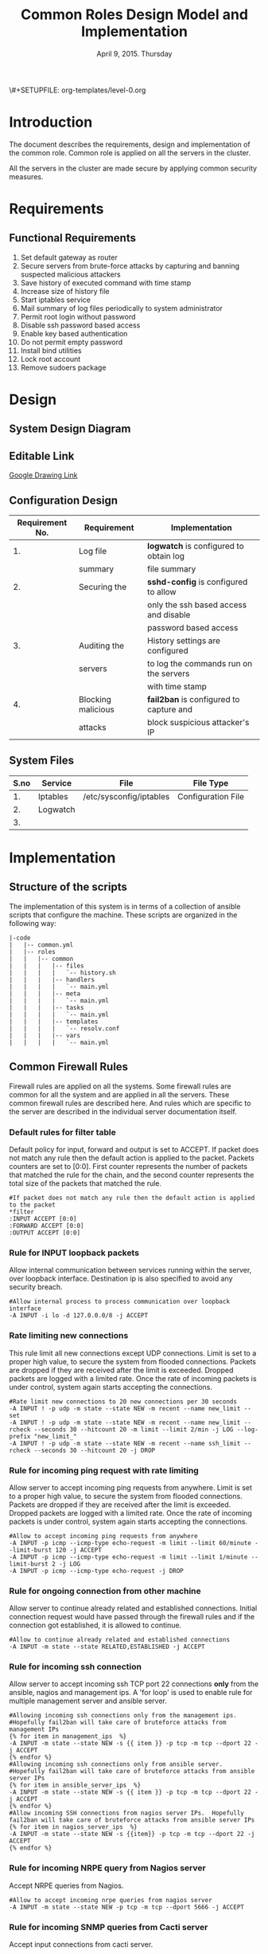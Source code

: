 #+Title: Common Roles Design Model and Implementation
#+Date: April 9, 2015. Thursday
#+PROPERTY: session *scratch*
#+PROPERTY: results output
#+PROPERTY: exports code
\#+SETUPFILE: org-templates/level-0.org
#+OPTIONS: ^nil

* Introduction
The document describes the requirements, design and implementation of the common
role. Common role is applied on all the servers in the cluster. 

All the servers in the cluster are made secure by applying common security
measures.

* Requirements
** Functional Requirements
1) Set default gateway as router
2) Secure servers from brute-force attacks by capturing and banning suspected
   malicious attackers
3) Save history of executed command with time stamp
4) Increase size of history file
5) Start iptables service
6) Mail summary of log files periodically to system administrator
7) Permit root login without password
8) Disable ssh password based access
9) Enable key based authentication
10) Do not permit empty password
11) Install bind utilities
12) Lock root account
13) Remove sudoers package

* Design
** System Design Diagram
[[./diagrams/overall-model-aws-cluster.png]]

** Editable Link
[[https://docs.google.com/drawings/d/1-_1DAonwj9mfJYaXqHwZVHbzYEgDkzdTjOzDCBTpr-c/edit][Google Drawing Link]]

** Configuration Design

|-----------------+--------------------+-----------------------------------------|
| Requirement No. | Requirement        | Implementation                          |
|-----------------+--------------------+-----------------------------------------|
|              1. | Log file           | *logwatch* is configured to obtain log  |
|                 | summary            | file summary                            |
|-----------------+--------------------+-----------------------------------------|
|              2. | Securing the       | *sshd-config* is configured to allow    |
|                 |                    | only the ssh based access and disable   |
|                 |                    | password based access                   |
|-----------------+--------------------+-----------------------------------------|
|              3. | Auditing the       | History settings are configured         |
|                 | servers            | to log the commands run on the servers  |
|                 |                    | with time stamp                         |
|-----------------+--------------------+-----------------------------------------|
|              4. | Blocking malicious | *fail2ban* is configured to capture and |
|                 | attacks            | block suspicious attacker's IP          |
|-----------------+--------------------+-----------------------------------------|

** System Files
|------+----------+-------------------------+--------------------|
| S.no | Service  | File                    | File Type          |
|------+----------+-------------------------+--------------------|
|   1. | Iptables | /etc/sysconfig/iptables | Configuration File |
|------+----------+-------------------------+--------------------|
|   2. | Logwatch |                         |                    |
|------+----------+-------------------------+--------------------|
|   3. |          |                         |                    |

* Implementation

** Structure of the scripts
The implementation of this system is in terms of a collection of ansible scripts
that configure the machine.  These scripts are organized in the following way:

#+BEGIN_EXAMPLE
|-code
|   |-- common.yml
|   |-- roles
|   |   |-- common
|   |   |   |-- files
|   |   |   |   `-- history.sh
|   |   |   |-- handlers
|   |   |   |   `-- main.yml
|   |   |   |-- meta
|   |   |   |   `-- main.yml
|   |   |   |-- tasks
|   |   |   |   `-- main.yml
|   |   |   |-- templates
|   |   |   |   `-- resolv.conf
|   |   |   |-- vars
|   |   |   |   `-- main.yml
#+END_EXAMPLE

** Common Firewall Rules
Firewall rules are applied on all the systems. Some firewall rules are common
for all the system and are applied in all the servers. These common firewall
rules are described here. And rules which are specific to the server are
described in the individual server documentation itself.

*** Default rules for filter table
 Default policy for input, forward and output is set to ACCEPT. If packet does
  not match any rule then the default action is applied to the packet. Packets
  counters are set to [0:0]. First counter represents the number of packets that
  matched the rule for the chain, and the second counter represents the total
  size of the packets that matched the rule.
#+BEGIN_EXAMPLE
#If packet does not match any rule then the default action is applied to the packet
*filter
:INPUT ACCEPT [0:0]
:FORWARD ACCEPT [0:0]
:OUTPUT ACCEPT [0:0]
#+END_EXAMPLE 

*** Rule for INPUT loopback packets
 Allow internal communication between services running within the server, over
  loopback interface. Destination ip is also specified to avoid any security
  breach.
#+BEGIN_EXAMPLE
#Allow internal process to process communication over loopback interface
-A INPUT -i lo -d 127.0.0.0/8 -j ACCEPT
#+END_EXAMPLE
 
*** Rate limiting new connections
 This rule limit all new connections except UDP connections. Limit is set to a
  proper high value, to secure the system from flooded connections. Packets are
  dropped if they are received after the limit is exceeded. Dropped packets are
  logged with a limited rate. Once the rate of incoming packets is under
  control, system again starts accepting the connections.
#+BEGIN_EXAMPLE
#Rate limit new connections to 20 new connections per 30 seconds
-A INPUT ! -p udp -m state --state NEW -m recent --name new_limit --set
-A INPUT ! -p udp -m state --state NEW -m recent --name new_limit --rcheck --seconds 30 --hitcount 20 -m limit --limit 2/min -j LOG --log-prefix "new_limit_"
-A INPUT ! -p udp -m state --state NEW -m recent --name ssh_limit --rcheck --seconds 30 --hitcount 20 -j DROP
#+END_EXAMPLE

*** Rule for incoming ping request with rate limiting
 Allow server to accept incoming ping requests from anywhere. Limit is set to a
  proper high value, to secure the system from flooded connections. Packets are
  dropped if they are received after the limit is exceeded. Dropped packets are
  logged with a limited rate. Once the rate of incoming packets is under
  control, system again starts accepting the connections.
#+BEGIN_EXAMPLE
#Allow to accept incoming ping requests from anywhere
-A INPUT -p icmp --icmp-type echo-request -m limit --limit 60/minute --limit-burst 120 -j ACCEPT
-A INPUT -p icmp --icmp-type echo-request -m limit --limit 1/minute --limit-burst 2 -j LOG 
-A INPUT -p icmp --icmp-type echo-request -j DROP
#+END_EXAMPLE

*** Rule for ongoing connection from other machine
 Allow server to continue already related and established connections. Initial
  connection request would have passed through the firewall rules and if the
  connection got established, it is allowed to continue.
#+BEGIN_EXAMPLE
#Allow to continue already related and established connections
-A INPUT -m state --state RELATED,ESTABLISHED -j ACCEPT
#+END_EXAMPLE

*** Rule for incoming ssh connection
 Allow server to accept incoming ssh TCP port 22 connections *only* from the
  ansible, nagios and management ips. A 'for loop' is used to enable rule for
  multiple management server and ansible server.
#+BEGIN_EXAMPLE
#Allowing incoming ssh connections only from the management ips. 
#Hopefully fail2ban will take care of bruteforce attacks from management IPs
{% for item in management_ips  %}  
-A INPUT -m state --state NEW -s {{ item }} -p tcp -m tcp --dport 22 -j ACCEPT
{% endfor %}
#Allowing incoming ssh connections only from ansible server. 
#Hopefully fail2ban will take care of bruteforce attacks from ansible server IPs
{% for item in ansible_server_ips  %}
-A INPUT -m state --state NEW -s {{ item }} -p tcp -m tcp --dport 22 -j ACCEPT
{% endfor %}
#Allow incoming SSH connections from nagios server IPs.  Hopefully fail2ban will take care of bruteforce attacks from ansible server IPs
{% for item in nagios_server_ips  %}  
-A INPUT -m state --state NEW -s {{item}} -p tcp -m tcp --dport 22 -j ACCEPT
{% endfor %}
#+END_EXAMPLE

*** Rule for incoming NRPE query from Nagios server
 Accept NRPE queries from Nagios.
#+BEGIN_EXAMPLE
#Allow to accept incoming nrpe queries from nagios server
-A INPUT -m state --state NEW -p tcp -m tcp --dport 5666 -j ACCEPT
#+END_EXAMPLE

*** Rule for incoming SNMP queries from Cacti server
 Accept input connections from cacti server.
#+BEGIN_EXAMPLE
#Allow to accept incoming snmp queries from cacti server
-A INPUT -p udp -m udp --dport 161 -j ACCEPT
-A INPUT -p udp -m udp --dport 162 -j ACCEPT
#+END_EXAMPLE

*** Rule for all other incoming connections
 Reject all the INPUT packets which does not match any of the defined rules
  with a reply message =icmp-host-prohibited= to the host machine. Rejected
  packets are also logged with a limited rate.
#+BEGIN_EXAMPLE
#Log all other "blocked_input_" attempts with rate limiting
-A INPUT -m state --state NEW -m limit --limit 2/min -j LOG --log-prefix "blocked_input_"
#Drop all the INPUT packets which does not match any of the rules
-A INPUT -j REJECT --reject-with icmp-host-prohibited
#+END_EXAMPLE

*** Rule for FORWARD chain
 Forwarding rule is disabled if server is not responsible for any packet
  forwarding.
#+BEGIN_EXAMPLE
#Do not allow any packet to be forwarded
-A FORWARD -j REJECT --reject-with icmp-host-prohibited
#+END_EXAMPLE

*** Rule for OUTPUT loopback packets
 Allow internal communication between services running within the system, over
  loopback interface. Source ip is also specified to avoid any security breach.
#+BEGIN_EXAMPLE
#Allow internal process to process communication over loopback interface
-A OUTPUT -s 127.0.0.0/8 -o lo -j ACCEPT
#+END_EXAMPLE

*** Rule for ongoing connection to other machine
 Allow server to continue already related and established connections. Initial
  connection request would have passed through the firewall rules and if the
  connection got established, it is allowed to continue.
#+BEGIN_EXAMPLE
#Allow to continue already related and established connections
-A OUTPUT -m state --state RELATED,ESTABLISHED -j ACCEPT
#+END_EXAMPLE

*** Rule for outgoing dns request
 Allow server to make dns queries.
#+BEGIN_EXAMPLE
#Allow to make dns queries
-A OUTPUT -p udp -m udp --dport 53 -j ACCEPT
#+END_EXAMPLE

*** Rule for sending log messages to rsyslog server
 Allow server to send log messages to rsyslog server.
#+BEGIN_EXAMPLE
#Allow to make dns queries
-A OUTPUT -p udp -m udp --dport 514 -j ACCEPT
#+END_EXAMPLE

*** Rule for sending mails by logwatch service
 Allow logwatch service running inside the server to send mail alerts.
#+BEGIN_EXAMPLE
#Allow to send mails by logwatch service
-A OUTPUT -p tcp -m tcp --dport 25 -j ACCEPT
#+END_EXAMPLE

*** Rule for outgoing web request by yum
 Allow yum service to update packages via http and https. 
#+BEGIN_EXAMPLE
#Allow yum to contact web servers for installing and updating packages
-A OUTPUT -p tcp -m tcp --dport 80 -j ACCEPT
-A OUTPUT -p tcp -m tcp --dport 443 -j ACCEPT
#+END_EXAMPLE

*** Rule for outgoing connection to OSSEC server
 Allow server to send system's information to OSSEC server.
#+BEGIN_EXAMPLE
#Allow outgoing connections to OSSEC server
-A OUTPUT -p udp -m udp --dport 1514 -j ACCEPT
#+END_EXAMPLE
    
*** Rule for outgoing ping request
 Allow server to send ping requests to anywhere.
#+BEGIN_EXAMPLE
#Allow to send ping requests to anywhere.
-A OUTPUT -p icmp --icmp-type echo-request -j ACCEPT
#+END_EXAMPLE

*** Rule for all other outgoing packets
 Reject all the OUTPUT packets which does not match any of the defined rules
  with a reply message =icmp-host-prohibited= to the host machine. Rejected
  packets are also logged with a limited rate.
#+BEGIN_EXAMPLE
#Log all other "blocked_output_" attempts
-A OUTPUT -m state --state NEW -m limit --limit 2/min -j LOG --log-prefix "blocked_output_"
#Reject all the OUTPUT packets which does not match any of the rules
-A OUTPUT -j REJECT --reject-with icmp-host-prohibited
#+END_EXAMPLE

*** Enforce filter rules
#+BEGIN_EXAMPLE
COMMIT
#+END_EXAMPLE
** Set Default Gateway
In the cluster only two machines - Router and Ansible, are part of both public
and private network. These machines have direct internet access. The gateway of
these two machines are set by the dhcp server.

All other machines in the cluster are only part of private network. These
machines do not have direct internet access. Machines get internet via the
Router. Machines forward packets to the Router, then the Router does the
required packet management to get internet for these machines. Technically
Router acts as a gateway for all the private servers.

To configure default gateway for private servers following actions are
performed:
1) Remove any default gateway if set already using following command:
#+BEGIN_EXAMPLE
route del default
#+END_EXAMPLE
2) Set default gateway as Router using following command:
#+BEGIN_EXAMPLE
route add default gw <gateway-ip>
#+END_EXAMPLE

These actions are executed from the configuration server as follows:
#+BEGIN_SRC yml :tangle roles/common/tasks/main.yml
---

- name: setting the default gw, skips if router or ansible server
  shell: route del default; route add default gw {{router_internal_ip}}
  when: not ( i_ans is defined or i_router is defined )
  ignore_errors: yes
#+END_SRC

** Block Malicious Attacks
Servers are protected from various brute-force attacks using a Fail2ban tool.
It ban an offensive host by adding rule in firewall and sends an email
notification to the system administrator. Fail2ban is installed on all the
servers.

To install and configure Fail2ban service following actions are performed:
1) Download epel repo
2) Install epel repo
3) Install fail2ban
4) Start fail2ban service

These actions are executed from the configuration server as follows:
#+BEGIN_SRC yml :tangle roles/common/tasks/main.yml
#Setup epel for downloading fail2ban
- name: Download epel RPM
  get_url: url="{{ epel_download_url }}" dest="{{epel_download_path}}" timeout=5
  environment: proxy_env

- name: Install epel RPM
  yum: name="{{epel_download_path}}" state=present
  environment: proxy_env

#Install fail2ban and enable it on startup
- name: Install fail2ban
  yum: name=fail2ban state=present

- name: Start and enable fail2ban service
  service: name=fail2ban state=started enabled=yes
#+END_SRC

** Save History of Executed Commands
Any command executed on the servers are logged with the time stamp. History
module in the system allows to maintain history of the commands.

Following history parameters are set:
 - HISTTIMEFORMAT :: sets the time format of time stamp
 - HISTSIZE       :: sets the number of lines or commands that are stored in
                     memory in a history list while bash session is ongoing
 - HISTFILESIZE   :: sets the number of lines or commands that are allowed in
                     the history file at startup time of a session, and are
                     stored in the history file at the end of bash session for
                     use in future sessions.

These parameters are set by executing shell script on the server, which is
defined as follows:
#+BEGIN_SRC shell :tangle roles/common/files/history.sh
#!/bin/bash
HISTTIMEFORMAT="%y %m %d %T"
HISTSIZE=100000
HISTFILESIZE=100000
export HISTTIMEFORMAT HISTSIZE HISTFILESIZE
#+END_SRC 

The shell script to set History parameters is executed from the configuration
server as follows:
#+BEGIN_SRC yaml :tangle roles/common/tasks/main.yml
#Configure history
- name: Configure history for all users with date/time and 100,000 lines of history
  copy: src=history.sh dest=/etc/profile.d/history.sh mode=755 owner=root group=root
#+END_SRC 

** Start Iptables service
Iptables service runs all the time inside the system. While setting up the
server iptables service is restarted. Although there may not be any firewall
rules set in the iptables, but it is made sure that the service is running
inside every server.
#+BEGIN_SRC yml :tangle roles/common/tasks/main.yml
#Restart iptables
- name: Restart iptables service 
#checking whether iptables is running is pointless
#restart would fail if there is no /etc/sysconfig/iptables file
  service: name=iptables state=restarted
  ignore_errors: yes
#+END_SRC

** Configure host name
Ask Saurabh
#+BEGIN_SRC yml :tangle roles/common/tasks/main.yml
#Setup /etc/hosts
- name: Configure hostname and fqdn to resolve to local IP on first line of /etc/hosts
#Necessary for containers so that they can send emails without 30 second delay
  lineinfile: dest=/etc/hosts regexp="{{ansible_default_ipv4.address}} {{ansible_fqdn}} {{ansible_hostname}}" insertbefore="BOF" line="{{ansible_default_ipv4.address}} {{ansible_fqdn}} {{ansible_hostname}}"
#+END_SRC

** Summary of Log files
Servers and applications generally create "log files" to keep track of
activities taking place at any given time. These log files are used for analysis
of the system. A unified report of all these log files is generated and send to
system administrator using *logwatch* tool.

To configure logwatch following actions are performed:
1) Install "logwatch" tool
2) Set detail of log level to "medium"

#+BEGIN_SRC yml :tangle roles/common/tasks/main.yml
---
#Logwatch configuration
- name: Install logwatch
  yum: name=logwatch state=installed
  environment: proxy_env

- name: Configure detailed logging via logwatch
  lineinfile: line="Detail = High" dest=/etc/logwatch/conf/logwatch.conf regexp="^Detail ="  
#+END_SRC

** Configure mail service
Various services such as "logwatch" run inside the system, which send email
alerts to the system administrator. These services use "Sendmail" service to
send email alerts.

To configure sendmail following actions are performed:
1) Install sendmail
2) Ensure postfix is stopped and disabled
3) Set smtp smart host
4) Start =sendmail= service

#+BEGIN_SRC yml :tangle roles/common/tasks/main.yml
#SMTP configuration
- name: Install sendmail SMTP server for outgoing email
  yum: name=sendmail state=installed
  environment: proxy_env

- name: Ensure that postfix is stopped and disabled
  service: name=postfix enabled=no state=stopped
#if postfix is not present ignore error
  ignore_errors: yes

- name: Configure SMART_HOST if necessary
  lineinfile: line="define(`SMART_HOST', `{{smtp_smart_host}}')dnl" regexp="SMART_HOST" dest="/etc/mail/sendmail.mc"
  when: smtp_smart_host != "none"
  notify:
    - restart sendmail

- name: Ensure that sendmail is running and enabled
  service: name=sendmail enabled=yes state=started
#+END_SRC

** Set Nameserver
Nameservers are set on the systems in =/etc/resolv.conf= file. An example
configuration file is shown below:

#+BEGIN_EXAMPLE
search localdomain.com
nameserver 10.4.12.230
#+END_EXAMPLE

- search :: This field allows users to type simple names instead of complete
            'fqdn' to reach local resources. If something comes to resolver that
            has no dots '.' in it, the resolver will try adding
            =localdomain.com= in it.
- nameserver :: This field specifies the ip address of the dns servers.

#+BEGIN_SRC conf :tangle roles/common/templates/resolv.conf
{% if private_dns_zone != "none" %}
search {{private_dns_zone}}
{% endif %}
{% for private_dns in private_dns_ips %}
nameserver {{private_dns}}
{% endfor %}
#+END_SRC

Configuration file - =resolv.conf= is copied to the system from the
configuration server as follows: 

#+BEGIN_SRC yml :tangle roles/common/tasks/main.yml
#Configure private DNS if values are set 
- name: Configure machine to use private DNS (peerDNS)
  template: src=resolv.conf dest=/etc/resolv.conf owner=root group=root mode=644
  when: private_dns_ips != "none" 
#+END_SRC

** SSH Hardening
Systems are secured by hardening =ssh= service. SSH service allows to set
various parameters to make the systems more secure.

In all the servers in the cluster following measures are taken by configuring
=/etc/ssh/sshd_config= file.

*** Permit Root Login without password
Only System administrators with ssh private key can login as Root.
simpler for playbooks.
no "sudo su -"
*** Disable Password based access
*** Enable Key based authentication
*** Do not permit empty passwords

#+BEGIN_SRC yml :tangle roles/common/tasks/main.yml
- name: Permit root login without-pasword(key based)
  lineinfile: dest=/etc/ssh/sshd_config regexp='PermitRootLogin ' line='PermitRootLogin without-password' state=present

- name: Disable Password authentication
  lineinfile: dest=/etc/ssh/sshd_config regexp='PasswordAuthentication ' line='PasswordAuthentication no'

- name: Enable Public key authentication
  lineinfile: dest=/etc/ssh/sshd_config regexp='PubkeyAuthentication ' line='PubkeyAuthentication yes'

- name: Do not permit empty password, also ensure proper owner, group and permissions
  lineinfile: dest=/etc/ssh/sshd_config regexp='PermitEmptyPasswords ' line='PermitEmptyPasswords no' mode=0600 owner=root group=root

#Call handler to restart sshd
  notify:
      - restart sshd
#+END_SRC

** Install Bind Utilities
Bind utilities are installed on all the servers in the cluster. This package
includes the programs such as =nslookup= , =dig= and =host=. These utilities are
used by system administrator to trouble shoot the network related issues.

#+BEGIN_SRC yml :tangle roles/common/tasks/main.yml
- name: install bind-utils
  yum: name=bind-utils state=present
  environment:
   proxy_env
#+END_SRC

** Lock Root Account
Root account is disabled by default on some versions of Linux. It essentially
means the password for the root account is set to a value which matches no
possible encrypted value, therefore nobody can login as root with password.

On all the servers in the cluster root account is locked - no root password is
set. Only system administrators with ssh private keys can login to root account.
Password for root account can be set using =sudo passwd root= command.

The way to lock root account is to execute =passwd -l root= command on the
system.

#+BEGIN_SRC yml :tangle roles/common/tasks/main.yml
- name: lock root account
  shell: passwd -l root
#+END_SRC

** Remove sudoers package
Sudoers package is removed from all the servers in the cluster.

#+BEGIN_SRC yml :tangle roles/common/tasks/main.yml
- name: remove sudo
  yum: name=sudo state=absent
#+END_SRC

** Common Variables
Several common variables which are common across all ansible roles are defined
in =common_vars= file. The file is included as a dependency.

#+BEGIN_SRC yml :tangle roles/common/meta/main.yml
---
dependencies:
  - role: common_vars
#+END_SRC

** Way to restart services
When any changes are made in the configuration file of any service, the service
needs to be restarted. For example if modifications are made to
=/etc/ssh/sshd_config=, then the ssh service needs to be restarted to enforce
the modified properties of the system. 

#+BEGIN_SRC yml :tangle roles/common/handlers/main.yml
---
- name: restart sendmail
  service: name=sendmail state=restarted

- name: restart sshd
  service: name=sshd state=restarted
#+END_SRC
    
* COMMENT Timeline
|------+-------------------------+------------+------------+------------------------------------------------------|
| S.no | Day                     | Start Time | End Time   | Tasks                                                |
|------+-------------------------+------------+------------+------------------------------------------------------|
|   1. | April 9, 2015, Thursday | 09:20 a.m. | 12:30 p.m. | - Confirm tangle output is same as aws implmentation |
|      |                         |            |            | - Write Down functional and  security requirements.  |
|      |                         |            |            | - Make a common design diagram                       |
|      |                         |            |            | - Correct structure of scripts                       |
|      |                         |            |            | - Make changes in firewall description               |
|------+-------------------------+------------+------------+------------------------------------------------------|
|   2. | April 10, 2015. Friday  | 9:15 a.m.  | 01:20 p.m. | - Test cases for firewall rules                      |
|      |                         |            |            | - Start documenting configuration files.             |
|      |                         |            |            | - Only tasks and templates files are left.           |
|------+-------------------------+------------+------------+------------------------------------------------------|
|      |                         | 02:30 p.m. |            | - Complete description of configuration files.       |
* COMMENT TODO
1) Configure hostname
2) SSH hardening subsections
3) Why sudoers package is removed ?
4) Write test cases for Common firewall.
5) Test root account is locked using "sudo passwd -S root"
6) Does internal traffic on the aws also goes through router ?
7) Systems files.
